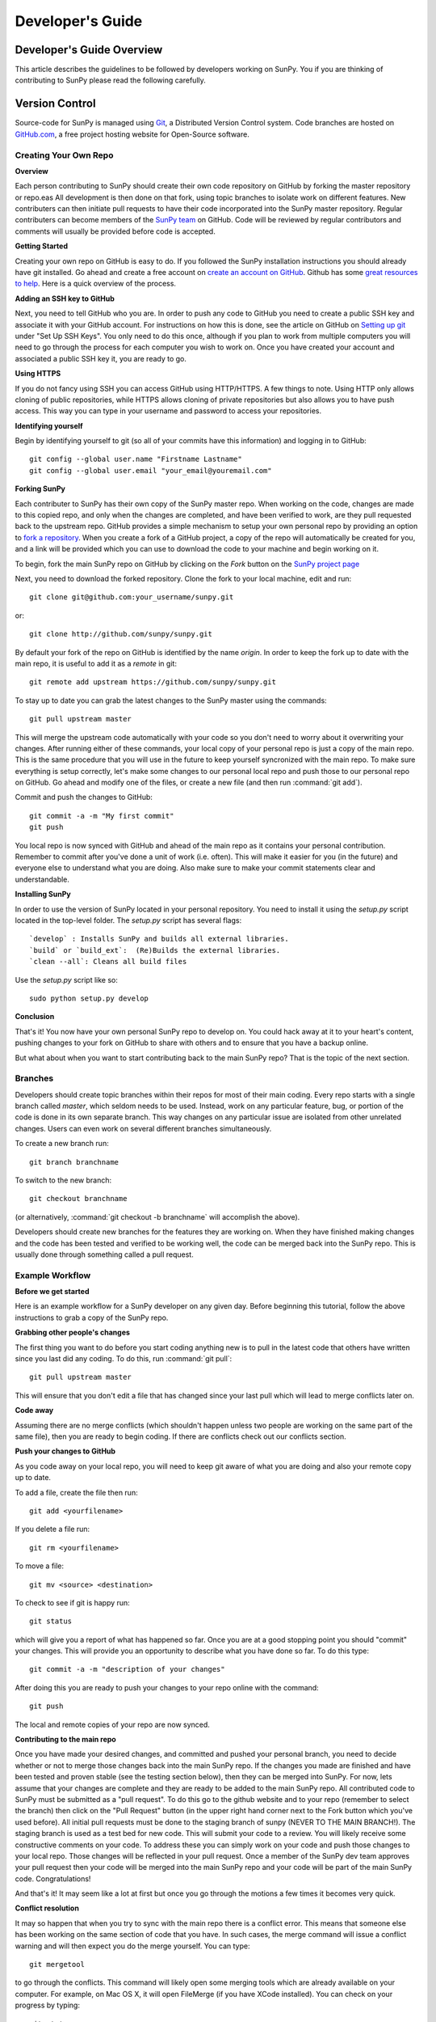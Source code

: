
=================
Developer's Guide
=================

.. _dev-reference-label:

Developer's Guide Overview
--------------------------
This article describes the guidelines to be followed by developers working on
SunPy. You if you are thinking of contributing to SunPy please read the following
carefully.

Version Control
---------------

Source-code for SunPy is managed using `Git <http://git-scm.com>`_, 
a Distributed Version Control system. Code branches are hosted on 
`GitHub.com <http://github.com/sunpy/sunpy>`_, a free project hosting  website 
for Open-Source software.

Creating Your Own Repo 
^^^^^^^^^^^^^^^^^^^^^^

**Overview**

Each person contributing to SunPy should create their own code repository on
GitHub by forking the master repository or repo.eas All development is then done on that 
fork, using topic branches to isolate work on different features. New 
contributers can then initiate pull requests to have their code incorporated 
into the SunPy master repository. Regular contributers can become members of the 
`SunPy team <https://github.com/sunpy>`_ on GitHub. Code will be reviewed by regular 
contributors and comments will usually be provided before code is accepted.

**Getting Started**

Creating your own repo on GitHub is easy to do. If you followed the SunPy installation
instructions you should already have git installed. Go ahead and create a free account 
on `create an account on GitHub <https://github.com/signup/free>`_. Github has some 
`great resources to help <https://help.github.com/>`_. Here is a quick overview of the
process. 

**Adding an SSH key to GitHub**

Next, you need to tell GitHub who you are. In order to push any code to GitHub 
you need to create a public SSH key and associate it with your GitHub account. 
For instructions on how this is done, see the article on GitHub on 
`Setting up git <http://help.github.com/set-up-git-redirect>`_ under 
"Set Up SSH Keys". You only need to do this once, although if you plan to 
work from multiple computers you will need to go through the process for each 
computer you wish to work on. Once you have created your account and 
associated a public SSH key it, you are ready to go.

**Using HTTPS**

If you do not fancy using SSH you can access GitHub using HTTP/HTTPS.
A few things to note.
Using HTTP only allows cloning of public repositories, while HTTPS allows cloning of private repositories but also allows you to have push access.
This way you can type in your username and password to access your repositories.

**Identifying yourself**

Begin by identifying yourself to git (so all of your commits have this information) and logging in to GitHub: :: 

 git config --global user.name "Firstname Lastname"
 git config --global user.email "your_email@youremail.com"
 
**Forking SunPy**

Each contributer to SunPy has their own copy of the SunPy master repo. When
working on the code, changes are made to this copied repo, and only when the
changes are completed, and have been verified to work, are they pull requested back
to the upstream repo. GitHub provides a simple mechanism to setup your own
personal repo by providing an option to `fork a repository 
<http://help.github.com/fork-a-repo/>`_. When you create a fork of a GitHub
project, a copy of the repo will automatically be created for you, and a link
will be provided which you can use to download the code to your machine and
begin working on it.

To begin, fork the main SunPy repo on GitHub by clicking on the `Fork` button 
on the `SunPy project page <https://github.com/sunpy/sunpy>`_

Next, you need to download the forked repository. Clone the fork to your 
local machine, edit and run: ::

 git clone git@github.com:your_username/sunpy.git

or: ::

 git clone http://github.com/sunpy/sunpy.git

By default your fork of the repo on GitHub is identified by the name `origin`.
In order to keep the fork up to date with the main repo, it is useful to add it
as a `remote` in git: ::

 git remote add upstream https://github.com/sunpy/sunpy.git

To stay up to date you can grab the latest changes to the SunPy master using
the commands: ::

 git pull upstream master

This will merge the upstream code automatically with your code so you don't need to worry
about it overwriting your changes. After running either of these commands, 
your local copy of your personal repo is just a copy of the main repo.
This is the same procedure that you will use in the future to keep yourself syncronized with the
main repo. To make sure everything is setup correctly, let's make some changes
to our personal local repo and push those to our personal repo on GitHub. Go ahead and modify one
of the files, or create a new file (and then run :command:`git add`). 

Commit and push the changes to GitHub: ::

 git commit -a -m "My first commit"
 git push

You local repo is now synced with GitHub and ahead of the main repo as it contains 
your personal contribution. Remember to commit after you've done a unit of work (i.e.
often). This will make it easier for you (in the future) and everyone else to understand 
what you are doing. Also make sure to make your commit statements clear and understandable.

**Installing SunPy**

In order to use the version of SunPy located  in your personal repository. 
You need to install it using the `setup.py` script located in the top-level folder.
The `setup.py` script has several flags: ::
 `develop` : Installs SunPy and builds all external libraries. 
 `build` or `build_ext`:  (Re)Builds the external libraries.
 `clean --all`: Cleans all build files 

Use the `setup.py` script like so: ::

 sudo python setup.py develop

**Conclusion**

That's it! You now have your own personal SunPy repo to develop on. You could
hack away at it to your heart's content, pushing changes to your fork on GitHub to share
with others and to ensure that you have a backup online.

But what about when you want to start contributing back to the main SunPy 
repo? That is the topic of the next section.

Branches
^^^^^^^^

Developers should create topic branches within their repos for most of their 
main coding. Every repo starts with a single branch called `master`, which 
seldom needs to be used. Instead, work on any particular feature, bug, or
portion of the code is done in its own separate branch. This way changes on
any particular issue are isolated from other unrelated changes. Users can even
work on several different branches simultaneously. 

To create a new branch run: ::
 
 git branch branchname

To switch to the new branch: ::

 git checkout branchname

(or alternatively, :command:`git checkout -b branchname` will accomplish 
the above).

Developers should create new branches for the features they are working on. 
When they have finished making changes and the code has been tested and 
verified to be working well, the code can be merged back into the SunPy 
repo. This is usually done through something called a pull request. 

Example Workflow
^^^^^^^^^^^^^^^^

**Before we get started**

Here is an example workflow for a SunPy developer on any given day. Before
beginning this tutorial, follow the above instructions to grab a copy of the
SunPy repo.

**Grabbing other people's changes**

The first thing you want to do before you start coding anything new is to pull
in the latest code that others have written since you last did any coding. To
do this, run :command:`git pull`: ::

    git pull upstream master

This will ensure that you don't edit a file that has changed since your last pull
which will lead to merge conflicts later on.
    
**Code away**

Assuming there are no merge conflicts (which shouldn't happen unless two people
are working on the same part of the same file), then you are ready to begin
coding. If there are conflicts check out our conflicts section.

**Push your changes to GitHub**

As you code away on your local repo, you will need to keep git aware of what you are doing 
and also your remote copy up to date.

To add a file, create the file then run: ::

    git add <yourfilename>

If you delete a file run: ::

    git rm <yourfilename>

To move a file: ::
 
    git mv <source> <destination>

To check to see if git is happy run: ::

    git status

which will give you a report of what has happened so far. Once you are at a good stopping point you should
"commit" your changes. This will provide you an opportunity to describe what you have done so far. To do this type: ::

    git commit -a -m "description of your changes"

After doing this you are ready to push your changes to your repo online with the command: ::

    git push

The local and remote copies of your repo are now synced.

**Contributing to the main repo**

Once you have made your desired changes, and committed and pushed your personal
branch, you need to decide whether or not to merge those changes back into the
main SunPy repo. If the changes you made are finished and have been tested and proven
stable (see the testing section below), then they can be merged into SunPy. 
For now, lets assume that
your changes are complete and they are ready to be added to the main SunPy repo. 
All contributed code to SunPy must be submitted as a "pull request". To do this go to the github
website and to your repo (remember to select the branch) then click on the "Pull
Request" button (in the upper right hand corner next to the Fork button which you've
used before). All initial pull requests must be done to the staging branch of sunpy 
(NEVER TO THE MAIN BRANCH!). The staging branch is used as a test bed for new code. 
This will submit your code to a review. You will likely
receive some constructive comments on your code. To address these you can simply work
on your code and push those changes to your local repo. Those changes will be reflected
in your pull request. Once a member of 
the SunPy dev team approves your pull request then your code will be 
merged into the main SunPy repo
and your code will be part of the main SunPy code. Congratulations!

And that's it! It may seem like a lot at first but once you go through the
motions a few times it becomes very quick.

**Conflict resolution**

It may so happen that when you try to sync with the main repo there is a conflict error.
This means that someone else has been working on the same section of code 
that you have. In such cases, the merge 
command will issue a conflict warning and will then expect you do the merge 
yourself. You can type: ::

   git mergetool

to go through the conflicts. This command will likely open some merging tools
which are already available on your computer. For example, on Mac OS X, it will open
FileMerge (if you have XCode installed). You can check on your progress by typing: ::

   git status

Once you are done, you should then commit your changes, in this case 
the resolution of the conflict with: ::

   git commit -m "Resolved conflict between my and online version of file.py"

You can then proceed to push this change up to your branch.

Coding Standards
----------------
All code that is part of the SunPy project should follow The Style Guide for 
Python (`PEP 8 <http://www.python.org/dev/peps/pep-0008/>`_). Additionally, all
code that goes in the trunk should be checked using `PyLint 
<http://www.logilab.org/card/pylint_manual>`_. PyLint is an open source tool 
which analyzes Python code and checks for compliance with PEP8, as well as 
common coding errors and other potentially confusing or erroneous code 
statements. Checking the SunPy trunk code this helps to ensure some baseline
level of quality and consistency for the code, and also helps to prevent 
potential problems from slipping through the cracks into the production code.

If you followed the installation instructions for devs, pylint should already be 
installed on your system. To run PyLint on a file, simply call pylint from the 
command-line, passing in the name of the file you wish to check: ::

    pylint file.py
    
By default PyLint will print lines with potential problems along
with a summary report. To disable the summary report you can add either `-rn`
or `--reports=no` to the command: ::

    pylint -rn file.py
    
Further, a paver task has been created so that all of the SunPy code can be
checked at once: ::

    paver pylint
    
The output from PyLint will look something like: ::

 C: 87: Line too long (635/80)
 C:135: Line too long (98/80)
 R: 22:plot_fits: Too many local variables (22/15)
 R: 80:aia_color_table: Too many statements (59/50)
 W: 14: Unused import cm
 W: 16: Unused import Circle

Each line includes a line number, the category of the warning message, and a 
short description of the issue encountered.

The categories include:

* [R]efactor for a "good practice" metric violation
* [C]onvention for coding standard violation
* [W]arning for stylistic problems, or minor programming issues
* [E]rror for important programming issues (i.e. most probably bug)
* [F]atal for errors which prevented further processing

PyLint checks a wide range of different things so the first time you run PyLint
on a file you will likely get a large number of warnings. In some cases the
warnings will help you to spot coding mistakes or areas that could be improved
with refactoring. In other cases, however, the warning message may not apply
and what you have there is exactly as it should be. In these cases it is
possible to silence PyLint for that line. PyLint warning messages can be
disabled at three different levels: globally (using a .pylintrc file), 
file-wide, and for a single line.

(To be finished...) 

Documentation
-------------

All code must be documented. Undocumented code will not be accepted into SunPy. 
Documentation should follow the guidelines in `PEP 8 
<http://www.python.org/dev/peps/pep-0008/>`_ and `PEP 257 (Docstring 
conventions) <http://www.python.org/dev/peps/pep-0257/>`_. Documentation for 
modules, classes, and functions should follow the `NumPy/SciPy documentation 
style guide 
<https://github.com/numpy/numpy/blob/master/doc/HOWTO_DOCUMENT.rst.txt>`_. We provide
an example of good documentation below or you can just browse some of SunPy code
itself for examples. All of the SunPy documentation (like this page!) is built by Sphinx
and must therefore adhere to Sphinx guidelines.

Sphinx
^^^^^^

**Overview**

`Sphinx <http://sphinx.pocoo.org/>`_ is tool for generating high-quality 
documentation in various formats (HTML, pdf, etc) and is especially well-suited
for documenting Python projects. Sphinx works by parsing files written using a 
`a Mediawiki-like syntax 
<http://docutils.sourceforge.net/docs/user/rst/quickstart.html>`_ called 
`reStructuredText <http://docutils.sourceforge.net/rst.html>`_. In addition 
to parsing static files of reStructuredText, Sphinx can also be told to parse
code comments. In fact, in addition to what you are reading right now, the
`Python documenation <http://www.python.org/doc/>`_ was also created using
Sphinx.

**Usage**

All of the SunPy documentation is contained in the ``doc/source`` folder and code
comments. To generate the documentation you must have Sphinx (as well as Numpydoc) installed
on your computer. Enter the ``doc/source`` folder and
run: ::

    make html

This will generate HTML documentation for SunPy.

Additionally, there is a `paver <http://paver.github.com/paver/>`_ command that
can be used to accomplish the same thing: ::

    paver prepare_docs
    
Which is a shortcut for the sphinx command: ::

    sphinx-build source/ html/

For more information on how to use Sphinx, consult the `Sphinx documentation 
<http://sphinx.pocoo.org/contents.html>`_.

The rest of this section will describe how to document the SunPy code in order
to guarantee that well-formatted documentation will be created.

**doctest**

The example codes in the Guide section of the docs are configured with the Sphinx 
`doctest extension <http://sphinx-doc.org/ext/doctest.html>`_.
This will test the example code to make sure it runs correctly, it can be executed 
using: ::

  sphinx-build -t doctest -b doctest ./ _build

from inside the ``doc/source`` folder.

Examples
^^^^^^^^

Modules
"""""""

Each module or package should begin with a docstring describing its overall 
purpose and functioning. Below that meta-tags containing author, license, email 
and credits information may also be listed.

Example: ::

    """This is an example module comment.
     
    An explanation of the purpose of the module would go here and will appear 
    in the generated documentation
    """
    #
    # TODO
    #  Developer notes and todo items can be listed here and will not be
    #  included in the documentation.
    #
    __authors__ = ["Keith Hughitt", "Steven Christe", "Jack Ireland", "Alex Young"]
    __email__ = "keith.hughitt@nasa.gov"
    __license__ = "xxx"

For details about what sections can be included, see the section on `documenting
modules 
<https://github.com/numpy/numpy/blob/master/doc/HOWTO_DOCUMENT.rst.txt>`_ in the
NumPy/SciPy style guide.

Classes
"""""""

Class docstrings should include a clear and concise docstring explaining the 
overall purpose of the class, required and optional input parameters, and the 
return value. Additionally, notes, references and examples are encouraged.

Example (:class:`sunpy.map.Map`) ::

    """
    Map(data, header)
    
    A spatially-aware data array based on the SolarSoft Map object
    
    Parameters
    ----------
    data : numpy.ndarray, list
        A 2d list or ndarray containing the map data
    header : dict
        A dictionary of the original image header tags

    Attributes
    ----------
    header : dict
        A dictionary representation of the image header
    date : datetime
        Image observation time
    det : str
        Detector name
    inst : str
        Instrument name
    meas : str, int
        Measurement name. For AIA this is the wavelength of image
    obs : str
        Observatory name
    r_sun : float
        Radius of the sun
    name : str
        Nickname for the image type (e.g. "AIA 171")
    center : dict
        X and Y coordinate for the center of the sun in arcseconds
    scale: dict
        Image scale along the x and y axes in arcseconds/pixel

    Examples
    --------
    >>> aia = sunpy.Map(sunpy.AIA_171_IMAGE)
    >>> aia.T
    Map([[ 0.3125,  1.    , -1.1875, ..., -0.625 ,  0.5625,  0.5   ],
    [-0.0625,  0.1875,  0.375 , ...,  0.0625,  0.0625, -0.125 ],
    [-0.125 , -0.8125, -0.5   , ..., -0.3125,  0.5625,  0.4375],
    ..., 
    [ 0.625 ,  0.625 , -0.125 , ...,  0.125 , -0.0625,  0.6875],
    [-0.625 , -0.625 , -0.625 , ...,  0.125 , -0.0625,  0.6875],
    [ 0.    ,  0.    , -1.1875, ...,  0.125 ,  0.    ,  0.6875]])
    >>> aia.header['cunit1']
    'arcsec'
    >>> aia.show()
    >>> import matplotlib.cm as cm
    >>> import matplotlib.colors as colors
    >>> aia.show(cmap=cm.hot, norm=colors.Normalize(1, 2048))
    
    See Also
    --------
    numpy.ndarray Parent class for the Map object
    
    References
    ----------
    | http://docs.scipy.org/doc/numpy/reference/arrays.classes.html
    | http://docs.scipy.org/doc/numpy/user/basics.subclassing.html
    | http://www.scipy.org/Subclasses

    """

Functions
"""""""""

Functions should include a clear and concise docstring explaining the overall 
purpose of the function, required and optional input parameters, and the return 
value. Additionally, notes, references and examples are encouraged.

Example (`numpy.matlib.ones 
<https://github.com/numpy/numpy/blob/master/numpy/matlib.py>`_): ::

    def ones(shape, dtype=None, order='C'):
        """
        Matrix of ones.
     
        Return a matrix of given shape and type, filled with ones.
     
        Parameters
        ----------
        shape : {sequence of ints, int}
            Shape of the matrix
        dtype : data-type, optional
            The desired data-type for the matrix, default is np.float64.
        order : {'C', 'F'}, optional
            Whether to store matrix in C- or Fortran-contiguous order,
            default is 'C'.
     
        Returns
        -------
        out : matrix
            Matrix of ones of given shape, dtype, and order.
     
        See Also
        --------
        ones : Array of ones.
        matlib.zeros : Zero matrix.
     
        Notes
        -----
        If `shape` has length one i.e. ``(N,)``, or is a scalar ``N``,
        `out` becomes a single row matrix of shape ``(1,N)``.
     
        Examples
        --------
        >>> np.matlib.ones((2,3))
        matrix([[ 1.,  1.,  1.],
                [ 1.,  1.,  1.]])
     
        >>> np.matlib.ones(2)
        matrix([[ 1.,  1.]])
     
        """
        a = ndarray.__new__(matrix, shape, dtype, order=order)
        a.fill(1)
        return a
        
For details about what sections can be included, see the section on `documenting
functions 
<https://github.com/numpy/numpy/blob/master/doc/HOWTO_DOCUMENT.rst.txt>`_ in the
NumPy/SciPy style guide.

Trouble-shooting
^^^^^^^^^^^^^^^^
Sphinx can be very particular about formatting, and the warnings and errors
outputted aren't always obvious.

Below are some commonly-encountered warning/error messages along with a
human-readable translation:

**WARNING: Duplicate explicit target name: "xxx".**

If you reference the same URL, etc more than once in the same document sphinx
will complain. To avoid, use double-underscores instead of single ones after
the URL.

**ERROR: Malformed table. Column span alignment problem at line offset n**

Make sure there is a space before and after each colon in your class and
function docs (e.g. attribute : type, instead of attribute: type). Also, for
some sections (e.g. Attributes) numpydoc seems to complain when a description
spans more than one line, particuarly if it is the first attribute listed.

**WARNING: Block quote ends without a blank line; unexpected unindent.**

Lists should be indented one level from their parents.

**ERROR: Unkown target name: "xxx"**

In addition to legitimate errors of this type, this error will also occur when
variables have a trailing underscore, e.g., "xxx_".

**WARNING: Explicit markup ends without a blank line; unexpected unindent.**

This usually occurs when the text following a directive is wrapped to the next
line without properly indenting a multi-line text block.

**WARNING: toctree references unknown document '...'** /
**WARNING: toctree contains reference to nonexisting document**

This pair of errors is due to the way numpydoc scrapes class members.

Testing
-------

This is a brief tutorial on how to write and run SunPy unit tests. SunPy makes use
of the great package `pytest <http://pytest.org>` for all of its testing needs.

Writing a unit test
^^^^^^^^^^^^^^^^^^^

Consider a simple module `stuff.py` that contains the simple function shown
below.::

   def double(x):
       return 2 * x

We can write a test case for this function by defining a new function 
containing the test (or tests) we want to perform. Suppose we want to check
that the correct behaviour occurs when we pass a value of 5 to `double()`. We
would write the test function like this: ::

  def test_answer():
      assert double(5) == 10

There are two things to note here. Firstly, names of test cases should always 
begin with `test_`. This is because `pytest` searches for test cases named this
way. Secondly, we use `assert` to assert our expectation of what the result of
the test should be. In this example, the test returns true and so the test 
passes.

The example given above is one in which the function and test reside in the
same module. In SunPy, functions and tests are separated and the latter can be
found in the `sunpy/tests` directory, organised by module. The convention is
to have one test module per science module, with the names for the test modules
being the same as those for the science modules prefixed with `test_`. For 
example, the modules `util.py` and `multimethod.py` in `sunpy/util` have 
corresponding test modules `test_util.py` and `test_multimethod.py`.

There are some tests for functions and methods in SunPy that require a
working connection to the internet. pytest is configured in a way that it
iterates over all tests that have been marked as *online* and checks if
there is an established connection to the internet. If there is none, the
test is skipped, otherwise it is run. Marking tests is pretty
straightforward in pytest: use the decorator ``@pytest.mark.online`` to
mark a test function as needing an internet connection.

Running unit tests
^^^^^^^^^^^^^^^^^^

To find and run all the SunPy unit tests, simply run ::

  py.test

from the root of the SunPy tree (i.e. the directory containing `INSTALL.TXT`,
`sunpy`, `doc`, etc.). This will produce a lot of output and you'll probably 
want to run only selected test modules at a time. This is done by specifying
the module on the command line, e.g.::

 py.test sunpy/tests/util/test_util.py

for the tests for `sunpy.util.util`.

To run only tests that been marked with a specific pytest mark using the
deocrator ``@pytest.mark`` (the the section *Writing a unit test*), use the
following command (where ``MARK`` is the name of the mark)::

  py.test -k MARK

To exclude (i.e. skip all tests with a certain mark, use the following
code (where ``MARK`` is the name of the mark)::

  py.test -k-MARK

Note that pytest is configured to skip all tests with the mark *online* if
there is no connection to the internet. This cannot be circumvented, i.e.
it cannot be forced to run a test with the mark *online* if there is no
working internet connection (rename the mark to something else to call the test
function anyway).

To get more information about skipped and xfailed tests (xfail means a
test has passed although it has been marked as ``@pytest.mark.xfail``),
you need to use the option ``-rs`` for skipped tests and ``-rx`` for
xfailed tests, respectively. Or use ``-rxs`` for detailed information on
both skipped and xfailed tests.

.. Unit tests should be written as often as possible using `unittest 
.. <http://docs.python.org/release/3.1.3/library/unittest.html>`_. See the 
.. `Unit Testing section <http://diveintopython3.org/unit-testing.html>`_ of 
.. Dive into Python 3 for more information about unit testing in Python.

.. SunPy uses `tox <http://tox.testrun.org/>`_ to automate testing with
.. multiple versions of Python. The test environments are isolated and thus
.. all dependencies will need to be built; this requires the build dependencies
.. of those Python packages to be present on the system. These call be installed
.. by calling `sudo aptitude build-dep python-numpy python-scipy python-matplotlib python-pyfits`
.. on a distribution that derives from Debian. `tox` itself it also required and
.. can be installed by `pip install tox` (pip is a part of `python-distribute`).

.. The tests can then be run by running `tox` in the project directory.
.. This will take a very long time on the first run because it will
.. have to build all dependencies. Subsequent runs will take significantly
.. less time.

When to write unit tests
^^^^^^^^^^^^^^^^^^^^^^^^
A rule of thumb for unit testing is to have at least one unit test per public
function.

Continuous Intergration
^^^^^^^^^^^^^^^^^^^^^^^

SunPy makes use of the `Travis CI service <https://travis-ci.org/sunpy/sunpy>`_.
This service builds a version of SunPy and runs all the tests. It also integrates 
with GitHub and will report the test results on any Pull Request when they are 
submitted and when they are updated.

The Travis CI server not only builds SunPy from source, but currently it builds all 
of SunPy's dependancies from source as well using pip, all of this behaviour is 
specified in the .travis.yml file in the root of the SunPy repo.

New Functionality
"""""""""""""""""
For SunPy, we would encourage all developers to thoroughly `cover <http://en.wikipedia.org/wiki/Code_coverage>`_
their code by writing unit tests for each new function created.

Developers who want to take an aggresive approach to reducing bugs may even
wish to consider adopting a practice such as Test Drive Development (TDD) 
whereby unit tests are written before any actual code is written. The tests
begin by failing, and then as they code is developed the user re-runs the
tests until all of them are passing.  

Bugs discovered
"""""""""""""""
In addition to writing unit tests new functionality, it is also a good practice
to write a unit test each time a bug is found, and submit the unit test along
with the fix for the problem. This way we can ensure that the bug does not
re-emerge at a later time.
